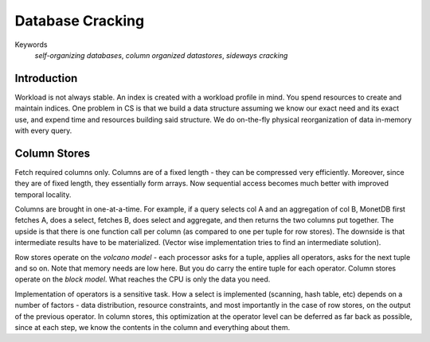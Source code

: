 #################
Database Cracking
#################

Keywords
   *self-organizing databases*, *column organized datastores*, *sideways cracking*

************
Introduction
************

Workload is not always stable. An index is created with a workload profile in mind. You spend resources to create and maintain indices. One problem in CS is that we build a data structure assuming we know our exact need and its exact use, and expend time and resources building said structure. We do on-the-fly physical reorganization of data in-memory with every query.

*************
Column Stores
*************

Fetch required columns only. Columns are of a fixed length - they can be compressed very efficiently. Moreover, since they are of fixed length, they essentially form arrays. Now sequential access becomes much better with improved temporal locality.

Columns are brought in one-at-a-time. For example, if a query selects col A and an aggregation of col B, MonetDB first fetches A, does a select, fetches B, does select and aggregate, and then returns the two columns put together. The upside is that there is one function call per column (as compared to one per tuple for row stores). The downside is that intermediate results have to be materialized. (Vector wise implementation tries to find an intermediate solution).

Row stores operate on the *volcano model* - each processor asks for a tuple, applies all operators, asks for the next tuple and so on. Note that memory needs are low here. But you do carry the entire tuple for each operator. Column stores operate on the *block model*. What reaches the CPU is only the data you need.

Implementation of operators is a sensitive task. How a select is implemented (scanning, hash table, etc) depends on a number of factors - data distribution, resource constraints, and most importantly in the case of row stores, on the output of the previous operator. In column stores, this optimization at the operator level can be deferred as far back as possible, since at each step, we know the contents in the column and everything about them.

